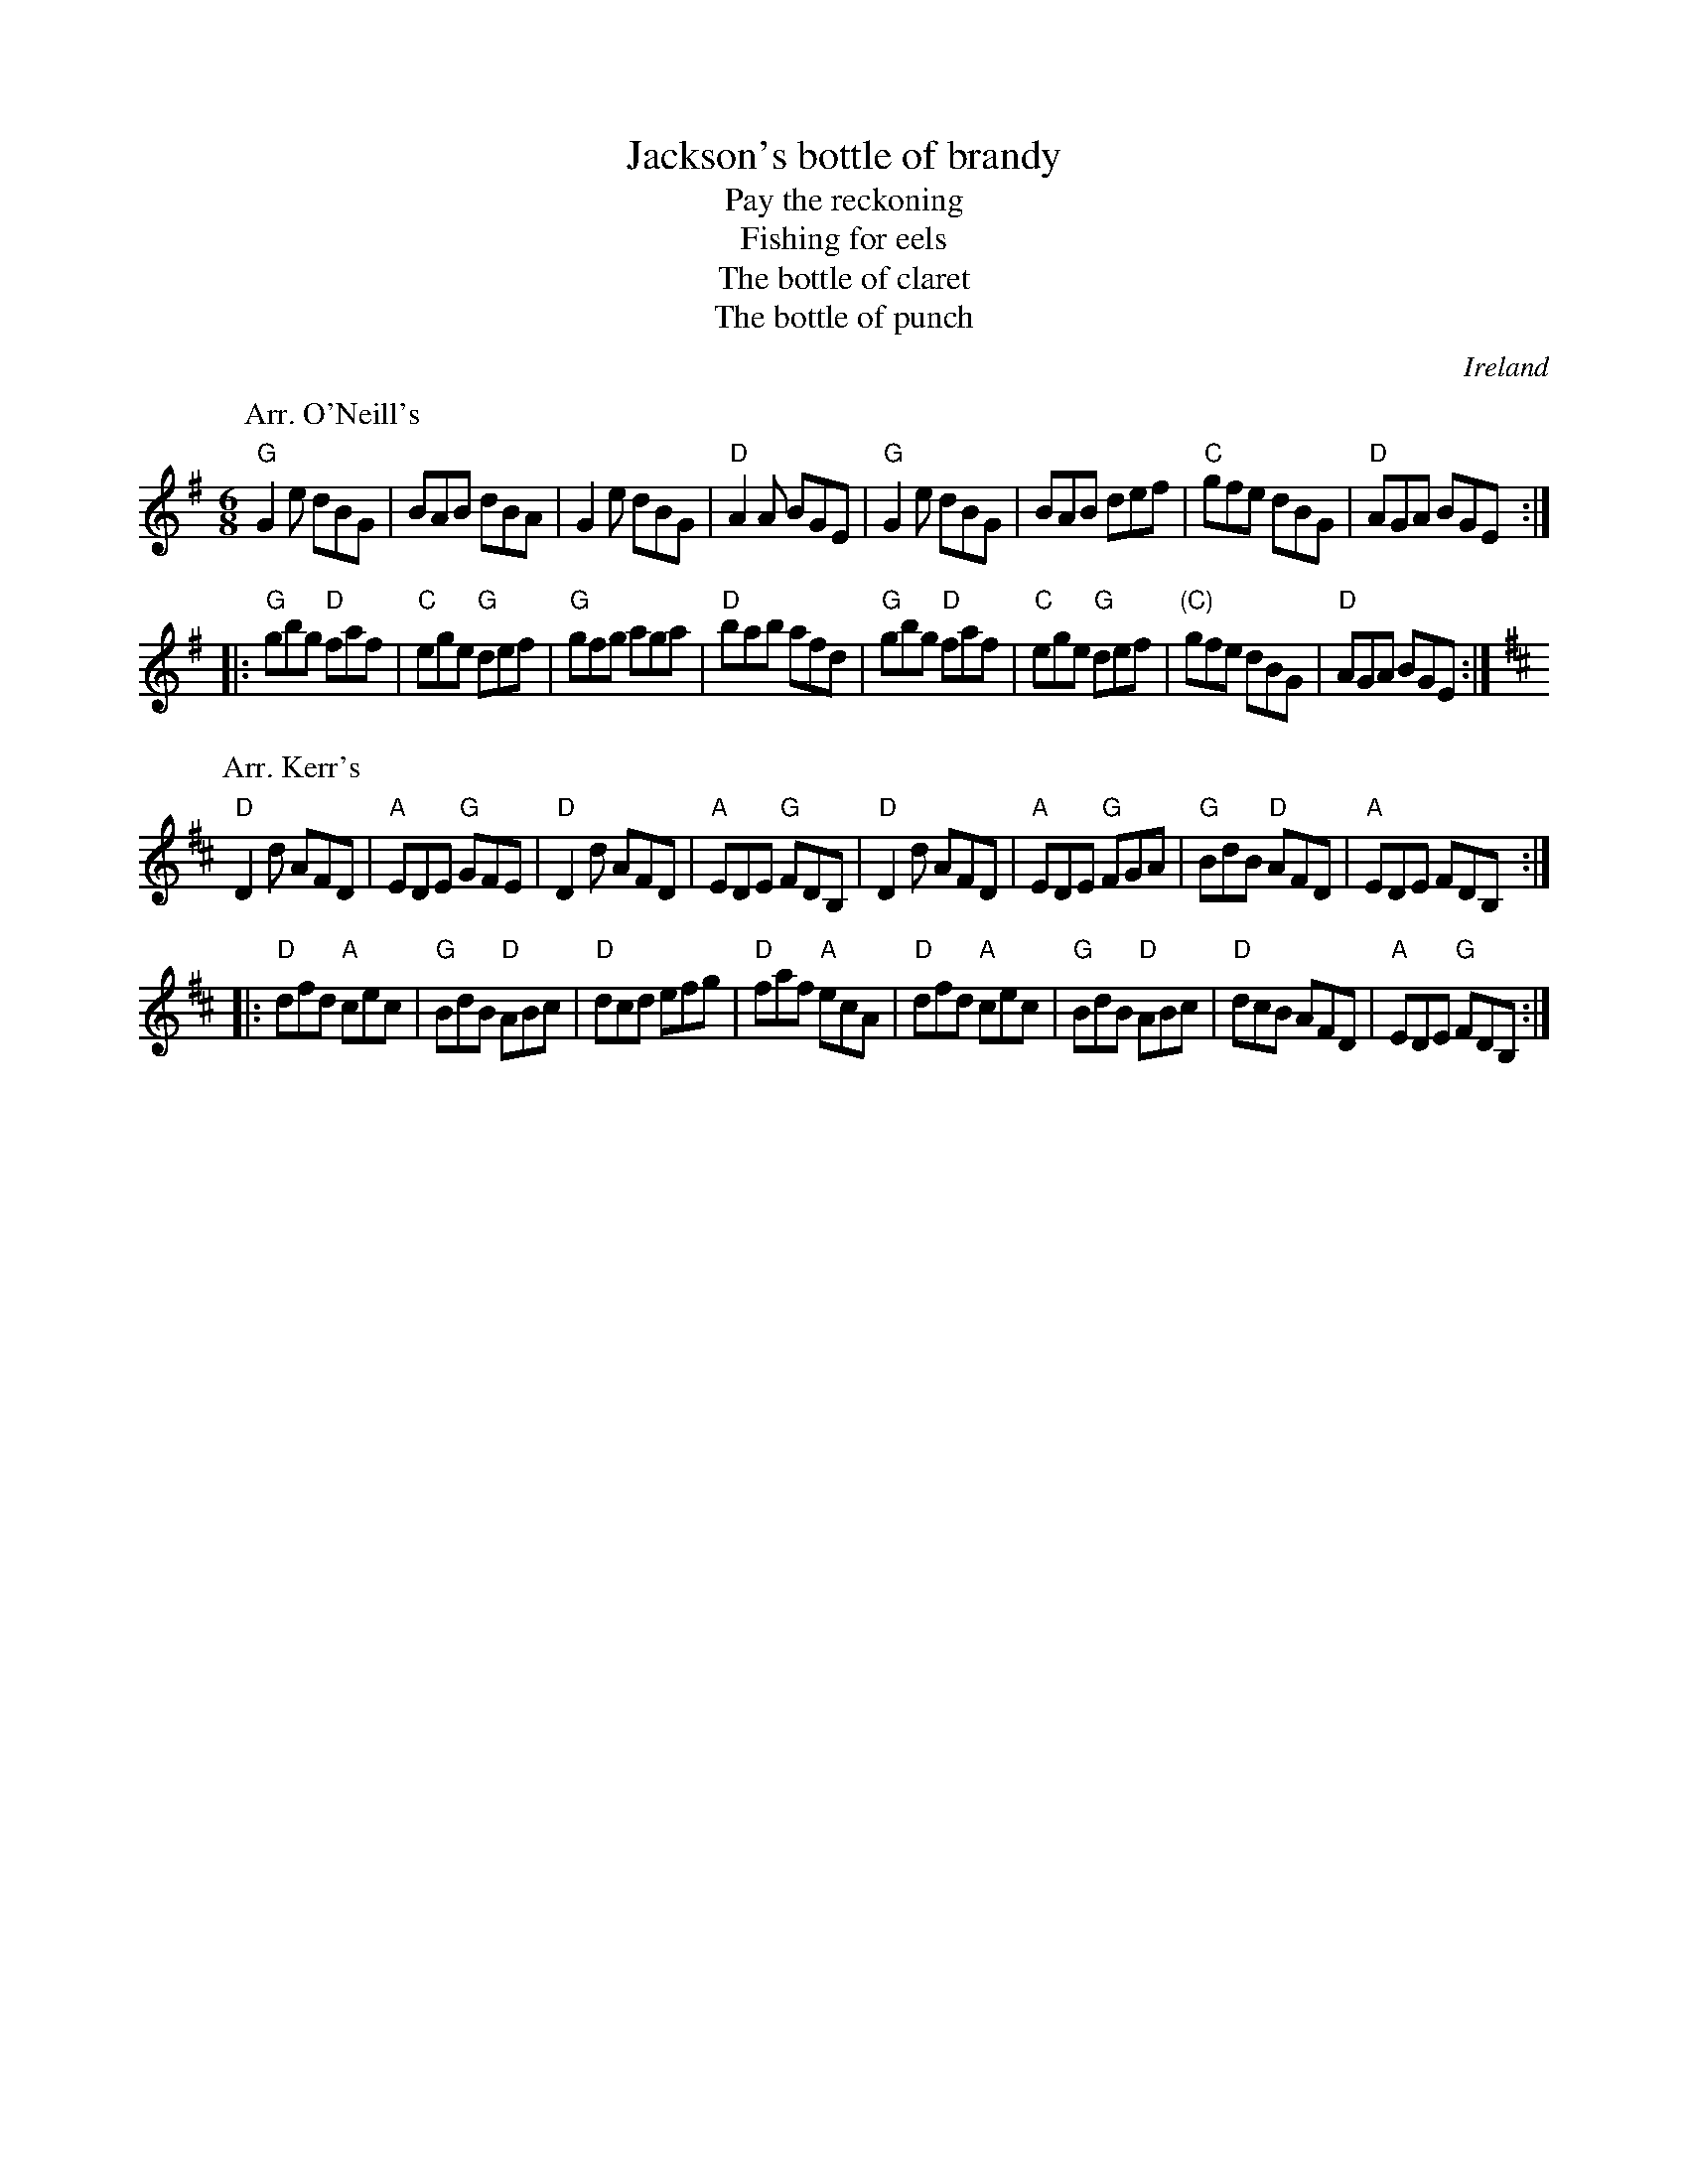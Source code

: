 X:694
T:Jackson's bottle of brandy
T:Pay the reckoning
T:Fishing for eels
T:The bottle of claret
T:The bottle of punch
R:Jig
O:Ireland
B:Kerr's First p38
B:Kerr's Third p30
B:O'Neill's 898
B:O'Neill's 1006
S:1 O'Neill's 898
Z:1 Transcription:Dan G. Petersen, minor arr.,chords:Mike Long
S:2 Kerr's First p38
Z:2 Transcription, chords:Mike Long
M:6/8
L:1/8
K:G
P:Arr. O'Neill's
"G"G2e dBG|BAB dBA|G2e dBG|"D"A2A BGE|\
"G"G2e dBG|BAB def|"C"gfe dBG|"D"AGA BGE:|
|:"G"gbg "D"faf|"C"ege "G"def|"G"gfg aga|"D"bab afd|\
"G"gbg "D"faf|"C"ege "G"def|"(C)"gfe dBG|"D"AGA BGE:|
P:Arr. Kerr's
K:D
"D"D2d AFD|"A"EDE "G"GFE|"D"D2d AFD|"A"EDE "G"FDB,|\
"D"D2d AFD|"A"EDE "G"FGA|"G"BdB "D"AFD|"A"EDE FDB,:|
|:"D"dfd "A"cec|"G"BdB "D"ABc|"D"dcd efg|"D"faf "A"ecA|\
"D"dfd "A"cec|"G"BdB "D"ABc|"D"dcB AFD|"A"EDE "G"FDB,:|
